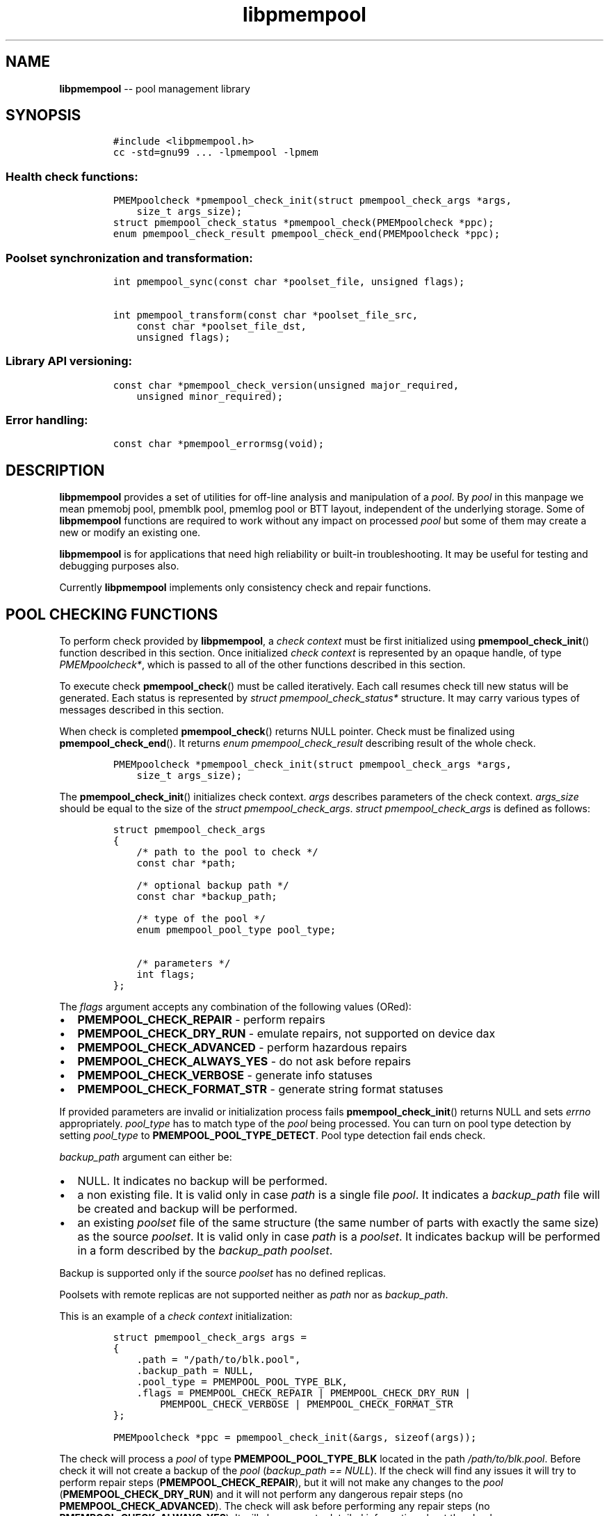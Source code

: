.\" Automatically generated by Pandoc 1.16.0.2
.\"
.TH "libpmempool" "3" "pmempool API version 1.0.2" "" "" ""
.hy
.\" Copyright 2014-2016, Intel Corporation
.\"
.\" Redistribution and use in source and binary forms, with or without
.\" modification, are permitted provided that the following conditions
.\" are met:
.\"
.\"     * Redistributions of source code must retain the above copyright
.\"       notice, this list of conditions and the following disclaimer.
.\"
.\"     * Redistributions in binary form must reproduce the above copyright
.\"       notice, this list of conditions and the following disclaimer in
.\"       the documentation and/or other materials provided with the
.\"       distribution.
.\"
.\"     * Neither the name of the copyright holder nor the names of its
.\"       contributors may be used to endorse or promote products derived
.\"       from this software without specific prior written permission.
.\"
.\" THIS SOFTWARE IS PROVIDED BY THE COPYRIGHT HOLDERS AND CONTRIBUTORS
.\" "AS IS" AND ANY EXPRESS OR IMPLIED WARRANTIES, INCLUDING, BUT NOT
.\" LIMITED TO, THE IMPLIED WARRANTIES OF MERCHANTABILITY AND FITNESS FOR
.\" A PARTICULAR PURPOSE ARE DISCLAIMED. IN NO EVENT SHALL THE COPYRIGHT
.\" OWNER OR CONTRIBUTORS BE LIABLE FOR ANY DIRECT, INDIRECT, INCIDENTAL,
.\" SPECIAL, EXEMPLARY, OR CONSEQUENTIAL DAMAGES (INCLUDING, BUT NOT
.\" LIMITED TO, PROCUREMENT OF SUBSTITUTE GOODS OR SERVICES; LOSS OF USE,
.\" DATA, OR PROFITS; OR BUSINESS INTERRUPTION) HOWEVER CAUSED AND ON ANY
.\" THEORY OF LIABILITY, WHETHER IN CONTRACT, STRICT LIABILITY, OR TORT
.\" (INCLUDING NEGLIGENCE OR OTHERWISE) ARISING IN ANY WAY OUT OF THE USE
.\" OF THIS SOFTWARE, EVEN IF ADVISED OF THE POSSIBILITY OF SUCH DAMAGE.
.SH NAME
.PP
\f[B]libpmempool\f[] \-\- pool management library
.SH SYNOPSIS
.IP
.nf
\f[C]
#include\ <libpmempool.h>
cc\ \-std=gnu99\ ...\ \-lpmempool\ \-lpmem
\f[]
.fi
.SS Health check functions:
.IP
.nf
\f[C]
PMEMpoolcheck\ *pmempool_check_init(struct\ pmempool_check_args\ *args,
\ \ \ \ size_t\ args_size);
struct\ pmempool_check_status\ *pmempool_check(PMEMpoolcheck\ *ppc);
enum\ pmempool_check_result\ pmempool_check_end(PMEMpoolcheck\ *ppc);
\f[]
.fi
.SS Poolset synchronization and transformation:
.IP
.nf
\f[C]
int\ pmempool_sync(const\ char\ *poolset_file,\ unsigned\ flags);

int\ pmempool_transform(const\ char\ *poolset_file_src,
\ \ \ \ const\ char\ *poolset_file_dst,
\ \ \ \ unsigned\ flags);
\f[]
.fi
.SS Library API versioning:
.IP
.nf
\f[C]
const\ char\ *pmempool_check_version(unsigned\ major_required,
\ \ \ \ unsigned\ minor_required);
\f[]
.fi
.SS Error handling:
.IP
.nf
\f[C]
const\ char\ *pmempool_errormsg(void);
\f[]
.fi
.SH DESCRIPTION
.PP
\f[B]libpmempool\f[] provides a set of utilities for off\-line analysis
and manipulation of a \f[I]pool\f[].
By \f[I]pool\f[] in this manpage we mean pmemobj pool, pmemblk pool,
pmemlog pool or BTT layout, independent of the underlying storage.
Some of \f[B]libpmempool\f[] functions are required to work without any
impact on processed \f[I]pool\f[] but some of them may create a new or
modify an existing one.
.PP
\f[B]libpmempool\f[] is for applications that need high reliability or
built\-in troubleshooting.
It may be useful for testing and debugging purposes also.
.PP
Currently \f[B]libpmempool\f[] implements only consistency check and
repair functions.
.SH POOL CHECKING FUNCTIONS
.PP
To perform check provided by \f[B]libpmempool\f[], a \f[I]check
context\f[] must be first initialized using
\f[B]pmempool_check_init\f[]() function described in this section.
Once initialized \f[I]check context\f[] is represented by an opaque
handle, of type \f[I]PMEMpoolcheck*\f[], which is passed to all of the
other functions described in this section.
.PP
To execute check \f[B]pmempool_check\f[]() must be called iteratively.
Each call resumes check till new status will be generated.
Each status is represented by \f[I]struct pmempool_check_status*\f[]
structure.
It may carry various types of messages described in this section.
.PP
When check is completed \f[B]pmempool_check\f[]() returns NULL pointer.
Check must be finalized using \f[B]pmempool_check_end\f[]().
It returns \f[I]enum pmempool_check_result\f[] describing result of the
whole check.
.IP
.nf
\f[C]
PMEMpoolcheck\ *pmempool_check_init(struct\ pmempool_check_args\ *args,
\ \ \ \ size_t\ args_size);
\f[]
.fi
.PP
The \f[B]pmempool_check_init\f[]() initializes check context.
\f[I]args\f[] describes parameters of the check context.
\f[I]args_size\f[] should be equal to the size of the \f[I]struct
pmempool_check_args\f[].
\f[I]struct pmempool_check_args\f[] is defined as follows:
.IP
.nf
\f[C]
struct\ pmempool_check_args
{
\ \ \ \ /*\ path\ to\ the\ pool\ to\ check\ */
\ \ \ \ const\ char\ *path;

\ \ \ \ /*\ optional\ backup\ path\ */
\ \ \ \ const\ char\ *backup_path;

\ \ \ \ /*\ type\ of\ the\ pool\ */
\ \ \ \ enum\ pmempool_pool_type\ pool_type;

\ \ \ \ /*\ parameters\ */
\ \ \ \ int\ flags;
};
\f[]
.fi
.PP
The \f[I]flags\f[] argument accepts any combination of the following
values (ORed):
.IP \[bu] 2
\f[B]PMEMPOOL_CHECK_REPAIR\f[] \- perform repairs
.IP \[bu] 2
\f[B]PMEMPOOL_CHECK_DRY_RUN\f[] \- emulate repairs, not supported on
device dax
.IP \[bu] 2
\f[B]PMEMPOOL_CHECK_ADVANCED\f[] \- perform hazardous repairs
.IP \[bu] 2
\f[B]PMEMPOOL_CHECK_ALWAYS_YES\f[] \- do not ask before repairs
.IP \[bu] 2
\f[B]PMEMPOOL_CHECK_VERBOSE\f[] \- generate info statuses
.IP \[bu] 2
\f[B]PMEMPOOL_CHECK_FORMAT_STR\f[] \- generate string format statuses
.PP
If provided parameters are invalid or initialization process fails
\f[B]pmempool_check_init\f[]() returns NULL and sets \f[I]errno\f[]
appropriately.
\f[I]pool_type\f[] has to match type of the \f[I]pool\f[] being
processed.
You can turn on pool type detection by setting \f[I]pool_type\f[] to
\f[B]PMEMPOOL_POOL_TYPE_DETECT\f[].
Pool type detection fail ends check.
.PP
\f[I]backup_path\f[] argument can either be:
.IP \[bu] 2
NULL.
It indicates no backup will be performed.
.IP \[bu] 2
a non existing file.
It is valid only in case \f[I]path\f[] is a single file \f[I]pool\f[].
It indicates a \f[I]backup_path\f[] file will be created and backup will
be performed.
.IP \[bu] 2
an existing \f[I]poolset\f[] file of the same structure (the same number
of parts with exactly the same size) as the source \f[I]poolset\f[].
It is valid only in case \f[I]path\f[] is a \f[I]poolset\f[].
It indicates backup will be performed in a form described by the
\f[I]backup_path\f[] \f[I]poolset\f[].
.PP
Backup is supported only if the source \f[I]poolset\f[] has no defined
replicas.
.PP
Poolsets with remote replicas are not supported neither as \f[I]path\f[]
nor as \f[I]backup_path\f[].
.PP
This is an example of a \f[I]check context\f[] initialization:
.IP
.nf
\f[C]
struct\ pmempool_check_args\ args\ =
{
\ \ \ \ .path\ =\ "/path/to/blk.pool",
\ \ \ \ .backup_path\ =\ NULL,
\ \ \ \ .pool_type\ =\ PMEMPOOL_POOL_TYPE_BLK,
\ \ \ \ .flags\ =\ PMEMPOOL_CHECK_REPAIR\ |\ PMEMPOOL_CHECK_DRY_RUN\ |
\ \ \ \ \ \ \ \ PMEMPOOL_CHECK_VERBOSE\ |\ PMEMPOOL_CHECK_FORMAT_STR
};
\f[]
.fi
.IP
.nf
\f[C]
PMEMpoolcheck\ *ppc\ =\ pmempool_check_init(&args,\ sizeof(args));
\f[]
.fi
.PP
The check will process a \f[I]pool\f[] of type
\f[B]PMEMPOOL_POOL_TYPE_BLK\f[] located in the path
\f[I]/path/to/blk.pool\f[].
Before check it will not create a backup of the \f[I]pool\f[]
(\f[I]backup_path == NULL\f[]).
If the check will find any issues it will try to perform repair steps
(\f[B]PMEMPOOL_CHECK_REPAIR\f[]), but it will not make any changes to
the \f[I]pool\f[] (\f[B]PMEMPOOL_CHECK_DRY_RUN\f[]) and it will not
perform any dangerous repair steps (no
\f[B]PMEMPOOL_CHECK_ADVANCED\f[]).
The check will ask before performing any repair steps (no
\f[B]PMEMPOOL_CHECK_ALWAYS_YES\f[]).
It will also generate detailed information about the check
(\f[B]PMEMPOOL_CHECK_VERBOSE\f[]).
\f[B]PMEMPOOL_CHECK_FORMAT_STR\f[] flag indicates string format statuses
(\f[I]struct pmempool_check_status\f[]).
Currently it is the only supported status format so this flag is
required.
.IP
.nf
\f[C]
struct\ pmempool_check_status\ *pmempool_check(PMEMpoolcheck\ *ppc);
\f[]
.fi
.PP
The \f[B]pmempool_check\f[]() function starts or resumes the check
indicated by \f[I]ppc\f[].
When next status will be generated it pauses the check and returns a
pointer to the \f[I]struct pmempool_check_status\f[] structure:
.IP
.nf
\f[C]
struct\ pmempool_check_status
{
\ \ \ \ enum\ pmempool_check_msg_type\ type;\ /*\ type\ of\ the\ status\ */
\ \ \ \ struct
\ \ \ \ {
\ \ \ \ \ \ \ \ const\ char\ *msg;\ /*\ status\ message\ string\ */
\ \ \ \ \ \ \ \ const\ char\ *answer;\ /*\ answer\ to\ message\ if\ applicable\ */
\ \ \ \ }\ str;
};
\f[]
.fi
.PP
This structure can describe three types of statuses:
.IP \[bu] 2
\f[B]PMEMPOOL_CHECK_MSG_TYPE_INFO\f[] \- detailed information about the
check.
Generated only if a \f[B]PMEMPOOL_CHECK_VERBOSE\f[] flag was set.
.IP \[bu] 2
\f[B]PMEMPOOL_CHECK_MSG_TYPE_ERROR\f[] \- encountered error
.IP \[bu] 2
\f[B]PMEMPOOL_CHECK_MSG_TYPE_QUESTION\f[] \- question.
Generated only if an \f[B]PMEMPOOL_CHECK_ALWAYS_YES\f[] flag was not
set.
It requires \f[I]answer\f[] to be set to "yes" or "no" before
continuing.
.PP
After calling \f[B]pmempool_check\f[]() again the previously provided
\f[I]struct pmempool_check_status*\f[] pointer must be considered
invalid.
When the check completes \f[B]pmempool_check\f[]() returns NULL pointer.
.IP
.nf
\f[C]
enum\ pmempool_check_result\ pmempool_check_end(PMEMpoolcheck*\ ppc);
\f[]
.fi
.PP
The \f[B]pmempool_check_end\f[]() function finalizes the check and
releases all related resources.
\f[I]ppc\f[] is not a valid pointer after calling
\f[B]pmempool_check_end\f[]().
It returns \f[I]enum pmempool_check_result\f[] summarizing result of the
finalized check.
\f[B]pmempool_check_end\f[]() can return one of the following values:
.IP \[bu] 2
\f[B]PMEMPOOL_CHECK_RESULT_CONSISTENT\f[] \- the \f[I]pool\f[] is
consistent
.IP \[bu] 2
\f[B]PMEMPOOL_CHECK_RESULT_NOT_CONSISTENT\f[] \- the \f[I]pool\f[] is
not consistent
.IP \[bu] 2
\f[B]PMEMPOOL_CHECK_RESULT_REPAIRED\f[] \- the \f[I]pool\f[] has issues
but all repair steps completed successfully
.IP \[bu] 2
\f[B]PMEMPOOL_CHECK_RESULT_CANNOT_REPAIR\f[] \- the \f[I]pool\f[] has
issues which can not be repaired
.IP \[bu] 2
\f[B]PMEMPOOL_CHECK_RESULT_ERROR\f[] \- the \f[I]pool\f[] has errors or
the check encountered issue
.SH POOLSET SYNCHRONIZATION AND TRANSFORMATION
.SS POOLSET SYNC
.IP
.nf
\f[C]
int\ pmempool_sync(const\ char\ *poolset_file,\ unsigned\ flags);
\f[]
.fi
.PP
The \f[B]pmempool_sync\f[]() function synchronizes data between replicas
within a poolset.
.PP
\f[B]pmempool_sync\f[]() accepts two arguments:
.IP \[bu] 2
\f[I]poolset_file\f[] \- a path to a poolset file,
.IP \[bu] 2
\f[I]flags\f[] \- a combination of flags (ORed) which modify the way of
synchronization.
.PP
NOTE: Only the poolset file used to create the pool should be used for
syncing the pool.
.PP
The following flags are available:
.IP \[bu] 2
\f[B]PMEMPOOL_DRY_RUN\f[] \- do not apply changes, only check for
viability of synchronization.
.PP
\f[B]pmempool_sync\f[]() function checks if metadata of all replicas in
a poolset are consistent, i.e.
all parts are healthy, and if any of them is not, the corrupted or
missing parts are recreated and filled with data from one of the healthy
replicas.
.PP
The function returns either 0 on success or \-1 in case of error with
proper errno set accordingly.
.SS POOLSET TRANSFORM
.IP
.nf
\f[C]
int\ pmempool_transform(const\ char\ *poolset_file_src,
\ \ \ \ const\ char\ *poolset_file_dst,
\ \ \ \ unsigned\ flags);
\f[]
.fi
.PP
The \f[B]pmempool_transform\f[]() function modifies internal structure
of a poolset.
It supports the following operations:
.IP \[bu] 2
adding one or more replicas,
.IP \[bu] 2
removing one or more replicas,
.IP \[bu] 2
reordering of replicas.
.PP
Currently these operations are allowed only for \f[B]pmemobj\f[] pools
(see \f[B]libpmemobj\f[](3)).
.PP
\f[B]pmempool_transform\f[]() accepts three arguments:
.IP \[bu] 2
\f[I]poolset_file_src\f[] \- a path to a poolset file which defines the
source poolset to be changed,
.IP \[bu] 2
\f[I]poolset_file_dst\f[] \- a path to a poolset file which defines the
target structure of the poolset,
.IP \[bu] 2
\f[I]flags\f[] \- a combination of flags (ORed) which modify the way of
synchronization.
.PP
The following flags are available:
.IP \[bu] 2
\f[B]PMEMPOOL_DRY_RUN\f[] \- do not apply changes, only check for
viability of synchronization.
.PP
When adding or deleting replicas, the two poolset files can differ only
in the definitions of replicas which are to be added or deleted.
One cannot add and remove replicas in the same step.
Only one of these operations can be performed at a time.
Reordering replicas can be combined with any of them.
Also, to add a replica it is necessary for its effective size to match
or exceed the pool size.
Otherwise the whole operation fails and no changes are applied.
Effective size of a replica is the sum of sizes of all its part files
decreased by 4096 bytes per each part file.
The 4096 bytes of each part file is utilized for storing internal
metadata of the pool part files.
.PP
The function returns either 0 on success or \-1 in case of error with
proper errno set accordingly.
.SH LIBRARY API VERSIONING
.PP
This section describes how the library API is versioned, allowing
applications to work with an evolving API.
.IP
.nf
\f[C]
const\ char\ *pmempool_check_version(
\ \ \ \ unsigned\ major_required,
\ \ \ \ unsigned\ minor_required);
\f[]
.fi
.PP
The \f[B]pmempool_check_version\f[]() function is used to see if the
installed \f[B]libpmempool\f[] supports the version of the library API
required by an application.
The easiest way to do this for the application is to supply the
compile\-time version information, supplied by defines in
\f[B]<libpmempool.h>\f[], like this:
.IP
.nf
\f[C]
reason\ =\ pmempool_check_version(PMEMPOOL_MAJOR_VERSION,
\ \ \ \ \ \ \ \ \ \ \ \ \ \ \ \ \ \ \ \ \ \ \ \ \ \ \ \ \ \ \ \ PMEMPOOL_MINOR_VERSION);
if\ (reason\ !=\ NULL)\ {
\ \ \ \ /*\ version\ check\ failed,\ reason\ string\ tells\ you\ why\ */
}
\f[]
.fi
.PP
Any mismatch in the major version number is considered a failure, but a
library with a newer minor version number will pass this check since
increasing minor versions imply backwards compatibility.
.PP
An application can also check specifically for the existence of an
interface by checking for the version where that interface was
introduced.
These versions are documented in this man page as follows: unless
otherwise specified, all interfaces described here are available in
version 1.0 of the library.
Interfaces added after version 1.0 will contain the text \f[I]introduced
in version x.y\f[] in the section of this manual describing the feature.
.PP
When the version check performed by \f[B]pmempool_check_version\f[]() is
successful, the return value is NULL.
Otherwise the return value is a static string describing the reason for
failing the version check.
The string returned by \f[B]pmempool_check_version\f[]() must not be
modified or freed.
.SH DEBUGGING AND ERROR HANDLING
.PP
Two versions of libpmempool are typically available on a development
system.
The normal version, accessed when a program is linked using the
\f[B]\-lpmempool\f[] option, is optimized for performance.
That version skips checks that impact performance and exceptionally logs
any trace information or performs any run\-time assertions.
If an error is detected during the call to \f[B]libpmempool\f[]
function, an application may retrieve an error message describing the
reason of failure using the following function:
.IP
.nf
\f[C]
const\ char\ *pmempool_errormsg(void);
\f[]
.fi
.PP
The \f[B]pmempool_errormsg\f[]() function returns a pointer to a static
buffer containing the last error message logged for current thread.
The error message may include description of the corresponding error
code (if \f[I]errno\f[] was set), as returned by \f[B]strerror\f[](3).
The error message buffer is thread\-local; errors encountered in one
thread do not affect its value in other threads.
The buffer is never cleared by any library function; its content is
significant only when the return value of the immediately preceding call
to \f[B]libpmempool\f[] function indicated an error, or if
\f[I]errno\f[] was set.
The application must not modify or free the error message string, but it
may be modified by subsequent calls to other library functions.
.PP
A second version of \f[B]libpmempool\f[], accessed when a program uses
the libraries under \f[B]/usr/lib/nvml_debug\f[], contains run\-time
assertions and trace points.
The typical way to access the debug version is to set the environment
variable \f[B]LD_LIBRARY_PATH\f[] to \f[B]/usr/lib/nvml_debug\f[] or
\f[B]/usr/lib64/nvml_debug\f[] depending on where the debug libraries
are installed on the system.
The trace points in the debug version of the library are enabled using
the environment variable \f[B]PMEMPOOL_LOG_LEVEL\f[], which can be set
to the following values:
.IP \[bu] 2
\f[B]0\f[] \- This is the default level when \f[B]PMEMPOOL_LOG_LEVEL\f[]
is not set.
No log messages are emitted at this level.
.IP \[bu] 2
\f[B]1\f[] \- Additional details on any errors detected are logged (in
addition to returning the \f[I]errno\f[]\-based errors as usual).
The same information may be retrieved using
\f[B]pmempool_errormsg\f[]().
.IP \[bu] 2
\f[B]2\f[] \- A trace of basic operations is logged.
.IP \[bu] 2
\f[B]3\f[] \- This level enables a very verbose amount of function call
tracing in the library.
.IP \[bu] 2
\f[B]4\f[] \- This level enables voluminous and fairly obscure tracing
information that is likely only useful to the libpmempool developers.
.PP
The environment variable \f[B]PMEMPOOL_LOG_FILE\f[] specifies a file
name where all logging information should be written.
If the last character in the name is "\-", the PID of the current
process will be appended to the file name when the log file is created.
If \f[B]PMEMPOOL_LOG_FILE\f[] is not set, the logging output goes to
stderr.
.PP
Setting the environment variable \f[B]PMEMPOOL_LOG_FILE\f[] has no
effect on the non\-debug version of \f[B]libpmempool\f[].
.SH EXAMPLE
.PP
The following example illustrates how the \f[B]libpmempool\f[] API is
used.
The program detects the type and checks consistency of given pool.
If there are any issues detected, the pool is automatically repaired.
.IP
.nf
\f[C]
#include\ <stddef.h>
#include\ <unistd.h>
#include\ <stdlib.h>
#include\ <stdio.h>
#include\ <libpmempool.h>

#define\ PATH\ "./pmem\-fs/myfile"
#define\ CHECK_FLAGS\ (PMEMPOOL_CHECK_FORMAT_STR|PMEMPOOL_CHECK_REPAIR|\\
\ \ \ \ \ \ \ \ \ \ \ \ \ \ \ \ \ \ \ \ \ PMEMPOOL_CHECK_VERBOSE)

int
main(int\ argc,\ char\ *argv[])
{
\ \ \ \ PMEMpoolcheck\ *ppc;
\ \ \ \ struct\ pmempool_check_status\ *status;
\ \ \ \ enum\ pmempool_check_result\ ret;

\ \ \ \ /*\ arguments\ for\ check\ */
\ \ \ \ struct\ pmempool_check_args\ args\ =\ {
\ \ \ \ \ \ \ \ .path\ \ \ \ \ \ \ =\ PATH,
\ \ \ \ \ \ \ \ .backup_path\ \ \ \ =\ NULL,
\ \ \ \ \ \ \ \ .pool_type\ \ =\ PMEMPOOL_POOL_TYPE_DETECT,
\ \ \ \ \ \ \ \ .flags\ \ \ \ \ \ =\ CHECK_FLAGS
\ \ \ \ };

\ \ \ \ /*\ initialize\ check\ context\ */
\ \ \ \ if\ ((ppc\ =\ pmempool_check_init(&args,\ sizeof(args)))\ ==\ NULL)\ {
\ \ \ \ \ \ \ \ perror("pmempool_check_init");
\ \ \ \ \ \ \ \ exit(EXIT_FAILURE);
\ \ \ \ }

\ \ \ \ /*\ perform\ check\ and\ repair,\ answer\ \[aq]yes\[aq]\ for\ each\ question\ */
\ \ \ \ while\ ((status\ =\ pmempool_check(ppc))\ !=\ NULL)\ {
\ \ \ \ \ \ \ \ switch\ (status\->type)\ {
\ \ \ \ \ \ \ \ case\ PMEMPOOL_CHECK_MSG_TYPE_ERROR:
\ \ \ \ \ \ \ \ \ \ \ \ printf("%s\\n",\ status\->str.msg);
\ \ \ \ \ \ \ \ \ \ \ \ break;
\ \ \ \ \ \ \ \ case\ PMEMPOOL_CHECK_MSG_TYPE_INFO:
\ \ \ \ \ \ \ \ \ \ \ \ printf("%s\\n",\ status\->str.msg);
\ \ \ \ \ \ \ \ \ \ \ \ break;
\ \ \ \ \ \ \ \ case\ PMEMPOOL_CHECK_MSG_TYPE_QUESTION:
\ \ \ \ \ \ \ \ \ \ \ \ printf("%s\\n",\ status\->str.msg);
\ \ \ \ \ \ \ \ \ \ \ \ status\->str.answer\ =\ "yes";
\ \ \ \ \ \ \ \ \ \ \ \ break;
\ \ \ \ \ \ \ \ default:
\ \ \ \ \ \ \ \ \ \ \ \ pmempool_check_end(ppc);
\ \ \ \ \ \ \ \ \ \ \ \ exit(EXIT_FAILURE);
\ \ \ \ \ \ \ \ }
\ \ \ \ }

\ \ \ \ /*\ finalize\ the\ check\ and\ get\ the\ result\ */
\ \ \ \ ret\ =\ pmempool_check_end(ppc);
\ \ \ \ switch\ (ret)\ {
\ \ \ \ \ \ \ \ case\ PMEMPOOL_CHECK_RESULT_CONSISTENT:
\ \ \ \ \ \ \ \ case\ PMEMPOOL_CHECK_RESULT_REPAIRED:
\ \ \ \ \ \ \ \ \ \ \ \ return\ 0;
\ \ \ \ \ \ \ \ default:
\ \ \ \ \ \ \ \ \ \ \ \ return\ 1;
\ \ \ \ }
}
\f[]
.fi
.PP
See <http://pmem.io/nvml/libpmempool> for more examples using the
\f[B]libpmempool\f[] API.
.SH ACKNOWLEDGEMENTS
.PP
\f[B]libpmempool\f[] builds on the persistent memory programming model
recommended by the SNIA NVM Programming Technical Work Group:
<http://snia.org/nvmp>
.SH SEE ALSO
.PP
\f[B]mmap\f[](2), \f[B]munmap\f[](2), \f[B]msync\f[](2),
\f[B]strerror\f[](3), \f[B]libpmemobj\f[](3), \f[B]libpmemblk\f[](3),
\f[B]libpmemlog\f[](3), \f[B]libpmem\f[](3) and
\f[B]<http://pmem.io>\f[]

